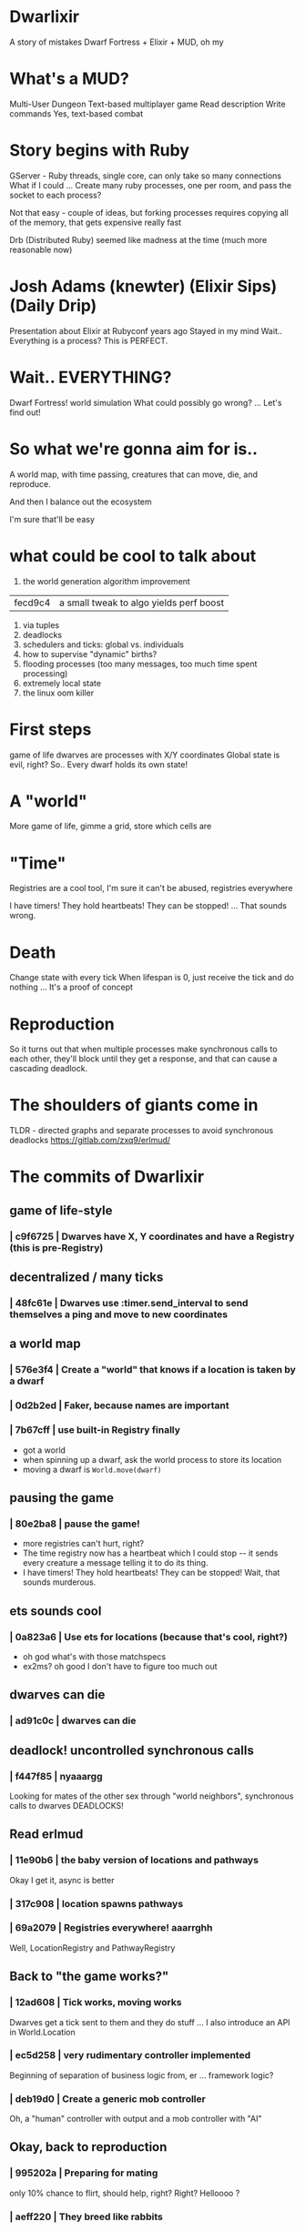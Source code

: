 #+OPTIONS:     H:3 num:nil toc:nil \n:nil ::t |:t ^:nil -:nil f:t *:t <:t reveal_title_slide:nil
#+REVEAL_THEME: solarized
#+REVEAL_ROOT: ./reveal.js-3.8.0


* Dwarlixir
A story of mistakes
Dwarf Fortress + Elixir + MUD, oh my
* What's a MUD?
Multi-User Dungeon
Text-based multiplayer game
Read description
Write commands
Yes, text-based combat
* Story begins with Ruby
GServer - Ruby threads, single core, can only take so many connections
What if I could ... Create many ruby processes, one per room, and pass the socket to each process?

Not that easy - couple of ideas, but forking processes requires copying all of the memory, that gets expensive really fast

Drb (Distributed Ruby) seemed like madness at the time (much more reasonable now)
* Josh Adams (knewter) (Elixir Sips) (Daily Drip)
Presentation about Elixir at Rubyconf years ago
Stayed in my mind
Wait.. Everything is a process? This is PERFECT.
* Wait.. EVERYTHING?
Dwarf Fortress!
world simulation
What could possibly go wrong?
...
Let's find out!
* So what we're gonna aim for is..
A world map, with time passing, creatures that can move, die, and reproduce.

And then I balance out the ecosystem

I'm sure that'll be easy
* what could be cool to talk about
1. the world generation algorithm improvement
| fecd9c4 | a small tweak to algo yields perf boost
2. via tuples
3. deadlocks
4. schedulers and ticks: global vs. individuals
5. how to supervise "dynamic" births?
6. flooding processes (too many messages, too much time spent processing)
7. extremely local state
8. the linux oom killer


* First steps
game of life
dwarves are processes with X/Y coordinates
Global state is evil, right?
So.. Every dwarf holds its own state!

* A "world"
More game of life, gimme a grid, store which cells are
* "Time"
Registries are a cool tool, I'm sure it can't be abused, registries everywhere

I have timers! They hold heartbeats! They can be stopped!
... That sounds wrong.
* Death
Change state with every tick
When lifespan is 0, just receive the tick and do nothing
... It's a proof of concept
* Reproduction
So it turns out that when multiple processes make synchronous calls to each other, they'll block until they get a response, and that can cause a cascading deadlock.

* The shoulders of giants come in
TLDR - directed graphs and separate processes to avoid synchronous deadlocks
https://gitlab.com/zxq9/erlmud/
* The commits of Dwarlixir

** game of life-style
*** | c9f6725 | Dwarves have X, Y coordinates and have a Registry (this is pre-Registry)
** decentralized / many ticks
*** | 48fc61e | Dwarves use :timer.send_interval to send themselves a ping and move to new coordinates
** a world map
*** | 576e3f4 | Create a "world" that knows if a location is taken by a dwarf
*** | 0d2b2ed | Faker, because names are important
*** | 7b67cff | use built-in Registry finally
- got a world
- when spinning up a dwarf, ask the world process to store its location
- moving a dwarf is ~World.move(dwarf)~
** pausing the game
*** | 80e2ba8 | pause the game!
- more registries can't hurt, right?
- The time registry now has a heartbeat which Ι could stop -- it sends every creature a message telling it to do its thing.
- I have timers! They hold heartbeats! They can be stopped! Wait, that sounds murderous.
** ets sounds cool
*** | 0a823a6 | Use ets for locations (because that's cool, right?)
- oh god what's with those matchspecs
- ex2ms? oh good Ι don't have to figure too much out
** dwarves can die
*** | ad91c0c | dwarves can die
** deadlock! uncontrolled synchronous calls
*** | f447f85 | nyaaargg
Looking for mates of the other sex through "world neighbors", synchronous calls to dwarves
DEADLOCKS!
** Read erlmud
*** | 11e90b6 | the baby version of locations and pathways
Okay Ι get it, async is better
*** | 317c908 | location spawns pathways
*** | 69a2079 | Registries everywhere! aaarrghh
Well, LocationRegistry and PathwayRegistry
** Back to "the game works?"
*** | 12ad608 | Tick works, moving works
Dwarves get a tick sent to them and they do stuff
... I also introduce an API in World.Location
*** | ec5d258 | very rudimentary controller implemented
Beginning of separation of business logic from, er ... framework logic?
*** | deb19d0 | Create a generic mob controller
Oh, a "human" controller with output and a mob controller with "AI"
** Okay, back to reproduction
*** | 995202a | Preparing for mating
only 10% chance to flirt, should help, right?
Right?
Helloooo ?
*** | aeff220 | They breed like rabbits
... the introduction of "pregnantize" because English is hard
** "Death" - the reaper process
*** | 6222d17 | dwarves really die now
** Use a single tick through a registry to send a tick to everyone
*** | 90343d4 | god tick, I guess
** human controller receives messages
*** | 9bb4c6b | some message passing is happening...
*** | 3995153 | well there's messages
Location.depart and Location.arrive
** First test - end-to-end through telnet
*** | f98a561 | integration test for telnet?
**  distributed code and synchronized state is HARD
*** | a9dedc1 | locs and mobs get out of sync :(
Hrm.. What am I doing here, what's broken?
*** | 1911f7f | extract currently common mob functionality
Severe misunderstanding of the problem doesn't help
*** | 7d0c748 | I see when mobs leave and arrive
+      # Okay, locs and mobs get out of sync at some point.
+      # I could try to troubleshoot it
+      # Or I could just kill the fucking things
+      # Death to smoochie it is
+      Kernel.apply(module, :stop, [mob_id])
+      World.purge({module, mob_id}, mob_public_info, [state.id])
*** | 5e7afcd | Randomly generated graph and World.overview admin command
Borrow logic from Land of Lisp for world generation
*** going far with that local state thing: giving all processes the current exits
**** | 4511e92 | human movement works
**** | 8fb8229 | just give the mobs the exits, too
*** | 40abfa3 | bunch of new commands
That moment I realized I'm gonna need a command parser
*** | fecd9c4 | a small tweak to algo yields perf boost
Wherein we learn that runtime complexity is a thing.
*** | e1b1c2b | arguably improved design
At least one thing here: don't put the actual pid in the registry.
And here's where we start to ask the question, what's the limit of pattern matching usability?
*** | 9479d44 | I bow to the genserver gods
start_link -> start
*** | fb6acf6 | foo
A great commit message for a utility to load info from config or environment
*** | 3a640a8 | Okay, fifteen mobs is enough thanks
Haha yeah so too many messages here, Ι think
*** | 6961c4b | Use OTP process termination when a mob dies
Trying to be clever by disconnecting events that should be connected (death and reaping)
*** | ed8e590 | 0.1.7 0.1.6 back to a mob spawning supervisor
mob-spawning supervisor!
** Linux oom killer
*** | ac8e5a9 | 0.2.0 there's an ecosystem in the house
This is when Ι realized the OOM killer existed
** More... distributed code? Stuff?
*** | 479cc41 | 0.4.0 buncha sync stuff is time-bound now
Trying hard to make things better by allowing more failure
*** | f5d1a8f | sexual reproduction: pregnant female doesn't mate
Well it took me a while to think about /that one/.
*** | fd2b2c7 | queues messages, nothing spawns
what if a message were, like, almost a struct?
*** | a1f2926 | mob state in an agent
Obviously MORE processes are the answer?
* notes
if ca06ba5 killed the code in pathways for movement, where did I decide to make this change?

Was it a9dedc1?
